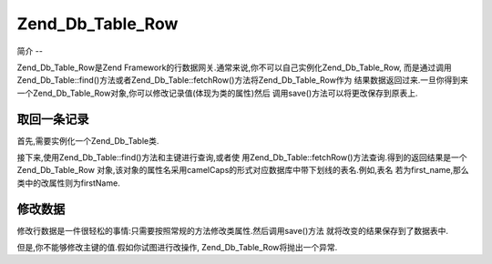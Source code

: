 .. _zend.db.table.row:

Zend_Db_Table_Row
=================

.. _zend.db.table.row.introduction:

简介
--

Zend_Db_Table_Row是Zend Framework的行数据网关.通常来说,你不可以自己实例化Zend_Db_Table_Row,
而是通过调用Zend_Db_Table::find()方法或者Zend_Db_Table::fetchRow()方法将Zend_Db_Table_Row作为
结果数据返回过来.一旦你得到来一个Zend_Db_Table_Row对象,你可以修改记录值(体现为类的属性)然后
调用save()方法可以将更改保存到原表上.

.. _zend.db.table.row.fetch:

取回一条记录
------

首先,需要实例化一个Zend_Db_Table类.

.. code-block:: php
   :linenos:

   <?php
   // 设置一个 adapter
   require_once 'Zend/Db.php';
   $params = array (
       'host'     => '127.0.0.1',
       'username' => 'malory',
       'password' => '******',
       'dbname'   => 'camelot'
   );

   $db = Zend_Db::factory('PDO_MYSQL', $params);

   // 为所有的Zend_Db_Table对象设置默认adapter
   require_once 'Zend/Db/Table.php';
   Zend_Db_Table::setDefaultAdapter($db);

   // 连接到数据库中的某一个表
   class RoundTable extends Zend_Db_Table {}
   $table = new RoundTable();
   ?>

接下来,使用Zend_Db_Table::find()方法和主键进行查询,或者使
用Zend_Db_Table::fetchRow()方法查询.得到的返回结果是一个Zend_Db_Table_Row
对象,该对象的属性名采用camelCaps的形式对应数据库中带下划线的表名.例如,表名
若为first_name,那么类中的改属性则为firstName.

.. code-block:: php
   :linenos:

   <?php
   // 从表中取回的结果数据是一个Zend_Db_Table_Row对象
   $row = $table->fetchRow('first_name = "Robin"');

   //
   // $row现在是一个带有多种公有属性的Zend_Db_Table_Row对象
   // that map to table columns:
   //
   // $row->id = '3'
   // $row->nobleTitle = 'Sir'
   // $row->firstName = 'Robin'
   // $row->favoriteColor = 'yellow'
   //

   ?>

.. _zend.db.table.row.modify:

修改数据
----

修改行数据是一件很轻松的事情:只需要按照常规的方法修改类属性.然后调用save()方法
就将改变的结果保存到了数据表中.

.. code-block:: php
   :linenos:

   <?php
   // 连接到数据库中的表
   class RoundTable extends Zend_Db_Table {}
   $table = new RoundTable();

   // 从表中取回的结果数据是一个Zend_Db_Table_Row对象
   $row = $table->fetchRow('first_name = "Robin"');

   //
   // $row现在是一个带有多种公有属性的Zend_Db_Table_Row对象
   // that map to table columns:
   //
   // $row->id = '3'
   // $row->nobleTitle = 'Sir'
   // $row->firstName = 'Robin'
   // $row->favoriteColor = 'yellow'
   //
   // 改变favorite color字段,并且将变动存储到数据表中.
   $row->favoriteColor = 'blue';'
   $row->save();
   ?>

但是,你不能够修改主键的值.假如你试图进行改操作, Zend_Db_Table_Row将抛出一个异常.

.. code-block:: php
   :linenos:

   <?php
   // 连接到数据库中的表
   class RoundTable extends Zend_Db_Table {}
   $table = new RoundTable();

   // fetch a record from the table as a Zend_Db_Table_Row object
   $row = $table->fetchRow('first_name = "Robin"');

   // 我们尝试修改主键值
   try {
       $row->id = 5;
       echo "We should not see this message, as an exception was thrown.";
   } catch (Zend_Db_Table_RowException $e) {
       echo $e->getMessage();
   }
   ?>


